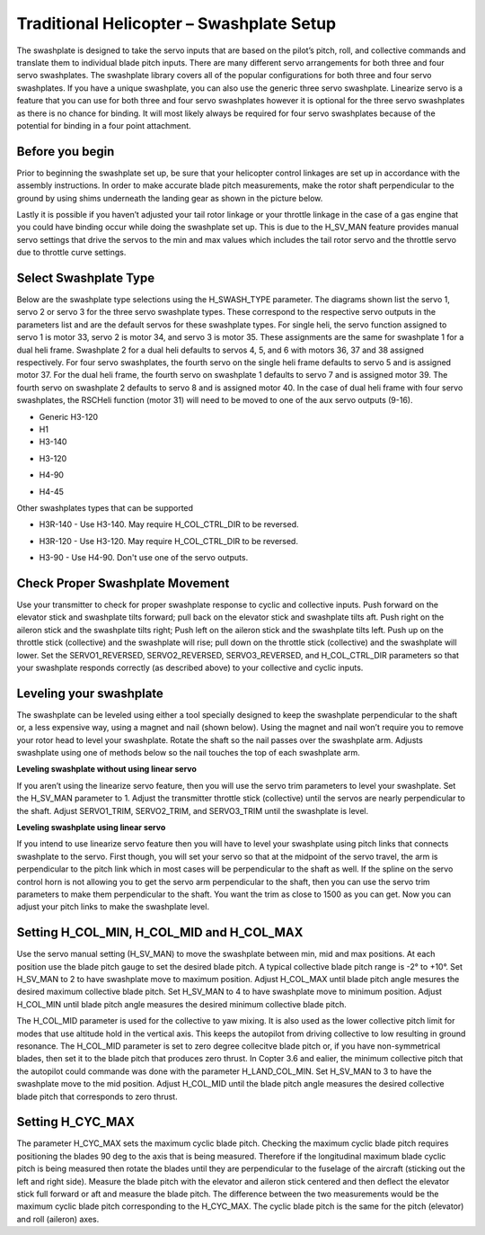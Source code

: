 .. _traditional-helicopter-swashplate-setup:

===============================
Traditional Helicopter – Swashplate Setup
===============================

The swashplate is designed to take the servo inputs that are based on the pilot’s 
pitch, roll, and collective commands and translate them to individual blade pitch 
inputs. There are many different servo arrangements for both three and four servo 
swashplates. The swashplate library covers all of the popular configurations for 
both three and four servo swashplates. If you have a unique swashplate, you can 
also use the generic three servo swashplate. Linearize servo is a feature that you 
can use for both three and four servo swashplates however it is optional for the 
three servo swashplates as there is no chance for binding. It will most likely 
always be required for four servo swashplates because of the potential for binding 
in a four point attachment. 

Before you begin
================

Prior to beginning the swashplate set up, be sure that your helicopter control 
linkages are set up in accordance with the assembly instructions. In order to make 
accurate blade pitch measurements, make the rotor shaft perpendicular to the ground 
by using shims underneath the landing gear as shown in the picture below.

.. image:: ../images/TradHeli_swashplate_setup.png
    :target: ../_images/TradHeli_swashplate_setup.png

Lastly it is possible if you haven’t adjusted your tail rotor linkage or your throttle
linkage in the case of a gas engine that you could have binding occur while doing the 
swashplate set up. This is due to the H_SV_MAN feature provides manual servo settings 
that drive the servos to the min and max values which includes the tail rotor servo 
and the throttle servo due to throttle curve settings.

Select Swashplate Type
================

Below are the swashplate type selections using the H_SWASH_TYPE parameter.  The diagrams
shown list the servo 1, servo 2 or servo 3 for the three servo swashplate types.  These
correspond to the respective servo outputs in the parameters list and are the default 
servos for these swashplate types.  For single heli, the servo function assigned to servo 1
is motor 33, servo 2 is motor 34, and servo 3 is motor 35.  These assignments are the same 
for swashplate 1 for a dual heli frame.  Swashplate 2 for a dual heli defaults to 
servos 4, 5, and 6 with motors 36, 37 and 38 assigned respectively.  For four servo swashplates,
the fourth servo on the single heli frame defaults to servo 5 and is assigned motor 37. 
For the dual heli frame, the fourth servo on swashplate 1 defaults to servo 7 and is assigned 
motor 39. The fourth servo on swashplate 2 defaults to servo 8 and is assigned motor 40. 
In the case of dual heli frame with four servo swashplates, the RSCHeli function (motor 31) will 
need to be moved to one of the aux servo outputs (9-16).

- Generic H3-120
- H1
- H3-140
.. image:: ../images/TradHeli_Swashplate_H3-140.png
    :target: ../_images/TradHeli_Swashplate_H3-140.png
- H3-120
.. image:: ../images/TradHeli_Swashplate_H3-120.png
    :target: ../_images/TradHeli_Swashplate_H3-120.png
- H4-90
.. image:: ../images/TradHeli_Swashplate_H4-90.png
    :target: ../_images/TradHeli_Swashplate_H4-90.png
- H4-45
.. image:: ../images/TradHeli_Swashplate_H4-45.png
    :target: ../_images/TradHeli_Swashplate_H4-45.png
 
Other swashplates types that can be supported

- H3R-140 - Use H3-140. May require H_COL_CTRL_DIR to be reversed.
.. image:: ../images/TradHeli_Swashplate_H3R-140.png
    :target: ../_images/TradHeli_Swashplate_H3R-140.png
- H3R-120 - Use H3-120. May require H_COL_CTRL_DIR to be reversed.
.. image:: ../images/TradHeli_Swashplate_H3R-120.png
    :target: ../_images/TradHeli_Swashplate_H3R-120.png
- H3-90 - Use H4-90.  Don't use one of the servo outputs.
 

Check Proper Swashplate Movement
================
  
Use your transmitter to check for proper swashplate response to cyclic and collective inputs.  
Push forward on the elevator stick and swashplate tilts forward; pull back on the elevator 
stick and swashplate tilts aft.  Push right on the aileron stick and the swashplate tilts 
right; Push left on the aileron stick and the swashplate tilts left.  Push up on the throttle 
stick (collective) and the swashplate will rise; pull down on the throttle stick (collective) 
and the swashplate will lower. Set the SERVO1_REVERSED, SERVO2_REVERSED, SERVO3_REVERSED, and 
H_COL_CTRL_DIR parameters so that your swashplate responds correctly (as described above) to 
your collective and cyclic inputs.

Leveling your swashplate
================

The swashplate can be leveled using either a tool specially designed to keep the swashplate 
perpendicular to the shaft or, a less expensive way, using a magnet and nail (shown below). 
Using the magnet and nail won’t require you to remove your rotor head to level your swashplate. 
Rotate the shaft so the nail passes over the swashplate arm.  Adjusts swashplate using one of 
methods below so the nail touches the top of each swashplate arm.

.. image:: ../images/TradHeli_swash_leveling.png
    :target: ../_images/TradHeli_swash_leveling.png

**Leveling swashplate without using linear servo**

If you aren’t using the linearize servo feature, then you will use the servo trim parameters 
to level your swashplate. Set the H_SV_MAN parameter to 1.  Adjust the transmitter throttle 
stick (collective) until the servos are nearly perpendicular to the shaft.  Adjust SERVO1_TRIM, 
SERVO2_TRIM, and SERVO3_TRIM until the swashplate is level.

**Leveling swashplate using linear servo**

If you intend to use linearize servo feature then you will have to level your swashplate using 
pitch links that connects swashplate to the servo. First though, you will set your servo so that
at the midpoint of the servo travel, the arm is perpendicular to the pitch link which in most cases
will be perpendicular to the shaft as well. If the spline on the servo control horn is not allowing
you to get the servo arm perpendicular to the shaft, then you can use the servo trim parameters 
to make them perpendicular to the shaft. You want the trim as close to 1500 as you can get. Now you
can adjust your pitch links to make the swashplate level. 

.. image:: ../images/TradHeli_linear_servo_setup.png
    :target: ../_images/TradHeli_linear_servo_setup.png

Setting H_COL_MIN, H_COL_MID and H_COL_MAX
================

Use the servo manual setting (H_SV_MAN) to move the swashplate between min, mid and max positions.
At each position use the blade pitch gauge to set the desired blade pitch.  A typical collective 
blade pitch range is -2° to +10°.  
Set H_SV_MAN to 2 to have swashplate move to maximum position.  Adjust H_COL_MAX until blade pitch 
angle mesures the desired maximum collective blade pitch.  
Set H_SV_MAN to 4 to have swashplate move to minimum position.  Adjust H_COL_MIN until blade pitch
angle measures the desired minimum collective blade pitch.

The H_COL_MID parameter is used for the collective to yaw mixing.  It is also used as the lower 
collective pitch limit for modes that use altitude hold in the vertical axis.  This keeps the autopilot
from driving collective to low resulting in ground resonance. The H_COL_MID parameter is set to zero 
degree collecitve blade pitch or, if you have non-symmetrical blades, then set it to the blade pitch 
that produces zero thrust. In Copter 3.6 and ealier, the minimum collective pitch that the autopilot 
could commande was done with the parameter H_LAND_COL_MIN. 
Set H_SV_MAN to 3 to have the swashplate move to the mid position.  Adjust H_COL_MID until the blade
pitch angle measures the desired collective blade pitch that corresponds to zero thrust.  



Setting H_CYC_MAX
================

The parameter H_CYC_MAX sets the maximum cyclic blade pitch.  Checking the maximum cyclic blade pitch
requires positioning the blades 90 deg to the axis that is being measured.  Therefore if the longitudinal
maximum blade cyclic pitch is being measured then rotate the blades until they are perpendicular to the
fuselage of the aircraft (sticking out the left and right side).  Measure the blade pitch with the elevator 
and aileron stick centered and then deflect the elevator stick full forward or aft and measure the blade pitch.  The
difference between the two measurements would be the maximum cyclic blade pitch corresponding to the 
H_CYC_MAX.  The cyclic blade pitch is the same for the pitch (elevator) and roll (aileron) axes.
